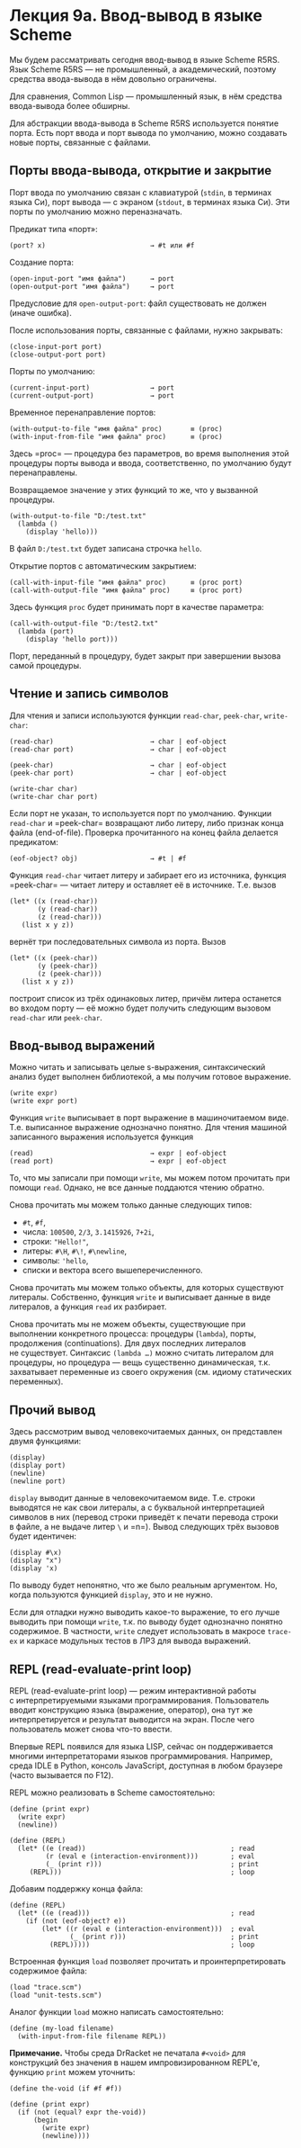 * Лекция 9а. Ввод-вывод в языке Scheme
  :PROPERTIES:
  :CUSTOM_ID: лекция-9а.-ввод-вывод-в-языке-scheme
  :END:
Мы будем рассматривать сегодня ввод-вывод в языке Scheme R5RS. Язык
Scheme R5RS --- не промышленный, а академический, поэтому средства
ввода-вывода в нём довольно ограничены.

Для сравнения, Common Lisp --- промышленный язык, в нём средства
ввода-вывода более обширны.

Для абстракции ввода-вывода в Scheme R5RS используется понятие порта.
Есть порт ввода и порт вывода по умолчанию, можно создавать новые порты,
связанные с файлами.

** Порты ввода-вывода, открытие и закрытие
   :PROPERTIES:
   :CUSTOM_ID: порты-ввода-вывода-открытие-и-закрытие
   :END:
Порт ввода по умолчанию связан с клавиатурой (=stdin=, в терминах языка
Си), порт вывода --- с экраном (=stdout=, в терминах языка Си). Эти
порты по умолчанию можно переназначать.

Предикат типа «порт»:

#+begin_example
  (port? x)                          → #t или #f
#+end_example

Создание порта:

#+begin_example
  (open-input-port "имя файла")      → port
  (open-output-port "имя файла")     → port
#+end_example

Предусловие для =open-output-port=: файл существовать не должен (иначе
ошибка).

После использования порты, связанные с файлами, нужно закрывать:

#+begin_example
  (close-input-port port)
  (close-output-port port)
#+end_example

Порты по умолчанию:

#+begin_example
  (current-input-port)               → port
  (current-output-port)              → port
#+end_example

Временное перенаправление портов:

#+begin_example
  (with-output-to-file "имя файла" proc)       ≡ (proc)
  (with-input-from-file "имя файла" proc)      ≡ (proc)
#+end_example

Здесь =proc= --- процедура без параметров, во время выполнения этой
процедуры порты вывода и ввода, соответственно, по умолчанию будут
перенаправлены.

Возвращаемое значение у этих функций то же, что у вызванной процедуры.

#+begin_example
  (with-output-to-file "D:/test.txt"
    (lambda ()
      (display 'hello)))
#+end_example

В файл =D:/test.txt= будет записана строчка =hello=.

Открытие портов с автоматическим закрытием:

#+begin_example
  (call-with-input-file "имя файла" proc)      ≡ (proc port)
  (call-with-output-file "имя файла" proc)     ≡ (proc port)
#+end_example

Здесь функция =proc= будет принимать порт в качестве параметра:

#+begin_example
  (call-with-output-file "D:/test2.txt"
    (lambda (port)
      (display 'hello port)))
#+end_example

Порт, переданный в процедуру, будет закрыт при завершении вызова самой
процедуры.

** Чтение и запись символов
   :PROPERTIES:
   :CUSTOM_ID: чтение-и-запись-символов
   :END:
Для чтения и записи используются функции =read-char=, =peek-char=,
=write-char=:

#+begin_example
  (read-char)                        → char | eof-object
  (read-char port)                   → char | eof-object

  (peek-char)                        → char | eof-object
  (peek-char port)                   → char | eof-object

  (write-char char)
  (write-char char port)
#+end_example

Если порт не указан, то используется порт по умолчанию. Функции
=read-char= и =peek-char= возвращают либо литеру, либо признак конца
файла (end-of-file). Проверка прочитанного на конец файла делается
предикатом:

#+begin_example
  (eof-object? obj)                  → #t | #f
#+end_example

Функция =read-char= читает литеру и забирает его из источника, функция
=peek-char= --- читает литеру и оставляет её в источнике. Т.е. вызов

#+begin_example
  (let* ((x (read-char))
         (y (read-char))
         (z (read-char)))
     (list x y z))
#+end_example

вернёт три последовательных символа из порта. Вызов

#+begin_example
  (let* ((x (peek-char))
         (y (peek-char))
         (z (peek-char)))
     (list x y z))
#+end_example

построит список из трёх одинаковых литер, причём литера останется
во входом порту --- её можно будет получить следующим вызовом
=read-char= или =peek-char=.

** Ввод-вывод выражений
   :PROPERTIES:
   :CUSTOM_ID: ввод-вывод-выражений
   :END:
Можно читать и записывать целые s-выражения, синтаксический анализ будет
выполнен библиотекой, а мы получим готовое выражение.

#+begin_example
  (write expr)
  (write expr port)
#+end_example

Функция =write= выписывает в порт выражение в машиночитаемом виде. Т.е.
выписанное выражение однозначно понятно. Для чтения машиной записанного
выражения используется функция

#+begin_example
  (read)                             → expr | eof-object
  (read port)                        → expr | eof-object
#+end_example

То, что мы записали при помощи =write=, мы можем потом прочитать при
помощи =read=. Однако, не все данные поддаются чтению обратно.

Снова прочитать мы можем только данные следующих типов:

- =#t=, =#f=,
- числа: =100500=, =2/3=, =3.1415926=, =7+2i=,
- строки: ="Hello!"=,
- литеры: =#\H=, =#\!=, =#\newline=,
- символы: ='hello=,
- списки и вектора всего вышеперечисленного.

Снова прочитать мы можем только объекты, для которых существуют
литералы. Собственно, функция =write= и выписывает данные в виде
литералов, а функция =read= их разбирает.

Снова прочитать мы не можем объекты, существующие при выполнении
конкретного процесса: процедуры (=lambda=), порты, продолжения
(continuations). Для двух последних литералов не существует. Синтаксис
=(lambda …)= можно считать литералом для процедуры, но процедура ---
вещь существенно динамическая, т.к. захватывает переменные из своего
окружения (см. идиому статических переменных).

** Прочий вывод
   :PROPERTIES:
   :CUSTOM_ID: прочий-вывод
   :END:
Здесь рассмотрим вывод человекочитаемых данных, он представлен двумя
функциями:

#+begin_example
  (display)
  (display port)
  (newline)
  (newline port)
#+end_example

=display= выводит данные в человекочитаемом виде. Т.е. строки выводятся
не как свои литералы, а с буквальной интерпретацией символов в них
(перевод строки приведёт к печати перевода строки в файле, а не выдаче
литер =\= и =n=). Вывод следующих трёх вызовов будет идентичен:

#+begin_example
  (display #\x)
  (display "x")
  (display 'x)
#+end_example

По выводу будет непонятно, что же было реальным аргументом. Но, когда
пользуются функцией =display=, это и не нужно.

Если для отладки нужно выводить какое-то выражение, то его лучше
выводить при помощи =write=, т.к. по выводу будет однозначно понятно
содержимое. В частности, =write= следует использовать в макросе
=trace-ex= и каркасе модульных тестов в ЛР3 для вывода выражений.

** REPL (read-evaluate-print loop)
   :PROPERTIES:
   :CUSTOM_ID: repl-read-evaluate-print-loop
   :END:
REPL (read-evaluate-print loop) --- режим интерактивной работы
с интерпретируемыми языками программирования. Пользователь вводит
конструкцию языка (выражение, оператор), она тут же интерпретируется
и результат выводится на экран. После чего пользователь может снова
что-то ввести.

Впервые REPL появился для языка LISP, сейчас он поддерживается многими
интерпретаторами языков программирования. Например, среда IDLE в Python,
консоль JavaScript, доступная в любом браузере (часто вызывается
по F12).

REPL можно реализовать в Scheme самостоятельно:

#+begin_example
  (define (print expr)
    (write expr)
    (newline))

  (define (REPL)
    (let* ((e (read))                                    ; read
           (r (eval e (interaction-environment)))        ; eval
           (_ (print r)))                                ; print
       (REPL)))                                          ; loop
#+end_example

Добавим поддержку конца файла:

#+begin_example
  (define (REPL)
    (let* ((e (read)))                                   ; read
      (if (not (eof-object? e))
          (let* ((r (eval e (interaction-environment)))  ; eval
                 (_ (print r)))                          ; print
            (REPL)))))                                   ; loop
#+end_example

Встроенная функция =load= позволяет прочитать и проинтерпретировать
содержимое файла:

#+begin_example
  (load "trace.scm")
  (load "unit-tests.scm")
#+end_example

Аналог функции =load= можно написать самостоятельно:

#+begin_example
  (define (my-load filename)
    (with-input-from-file filename REPL))
#+end_example

*Примечание.* Чтобы среда DrRacket не печатала =#<void>= для конструкций
без значения в нашем импровизированном REPL'е, функцию =print= можем
уточнить:

#+begin_example
  (define the-void (if #f #f))

  (define (print expr)
    (if (not (equal? expr the-void))
        (begin
          (write expr)
          (newline))))
#+end_example
